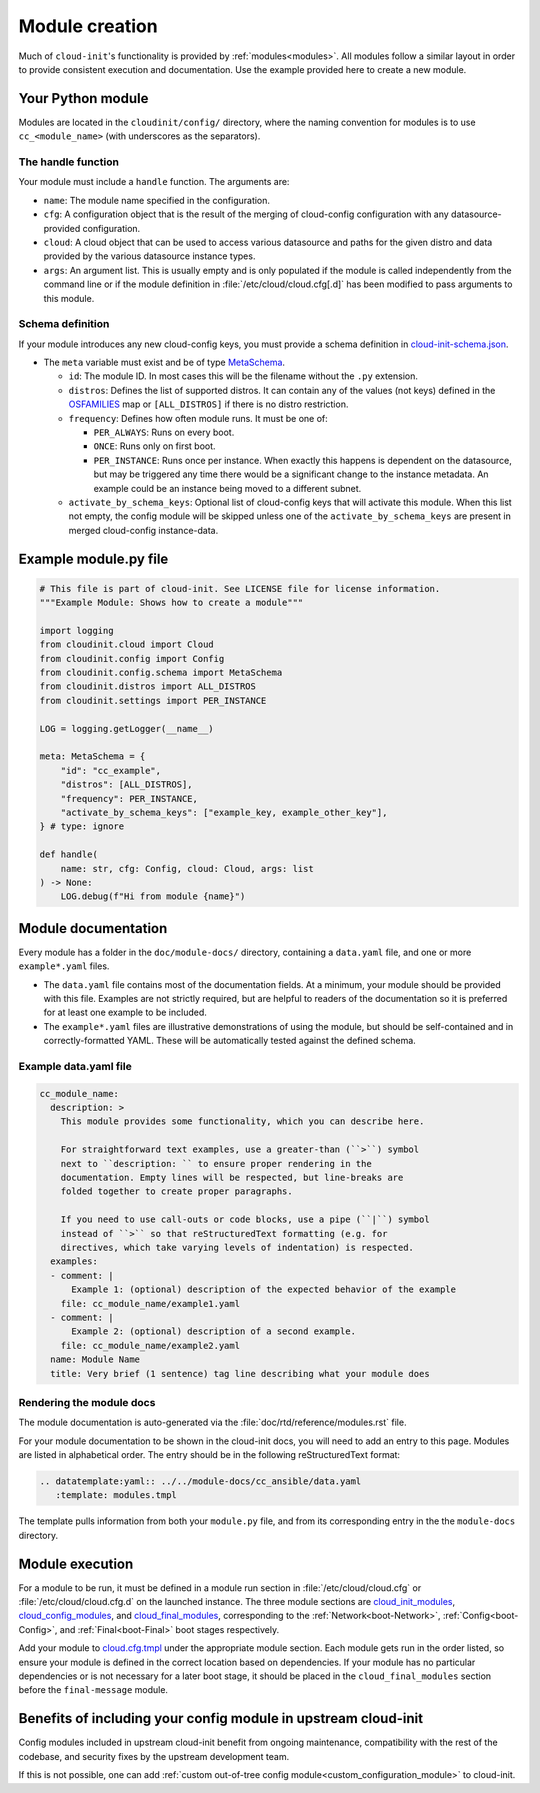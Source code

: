 .. _module_creation:

Module creation
***************

Much of ``cloud-init``'s functionality is provided by :ref:`modules<modules>`.
All modules follow a similar layout in order to provide consistent execution
and documentation. Use the example provided here to create a new module.

.. _module_creation-Guidelines:

Your Python module
==================

Modules are located in the ``cloudinit/config/`` directory, where the naming
convention for modules is to use ``cc_<module_name>`` (with underscores as the
separators).

The handle function
-------------------

Your module must include a ``handle`` function. The arguments are:

- ``name``: The module name specified in the configuration.
- ``cfg``: A configuration object that is the result of the merging of
  cloud-config configuration with any datasource-provided configuration.
- ``cloud``: A cloud object that can be used to access various datasource
  and paths for the given distro and data provided by the various datasource
  instance types.
- ``args``: An argument list. This is usually empty and is only populated
  if the module is called independently from the command line or if the
  module definition in :file:`/etc/cloud/cloud.cfg[.d]` has been modified
  to pass arguments to this module.

Schema definition
-----------------

If your module introduces any new cloud-config keys, you must provide a schema
definition in `cloud-init-schema.json`_.

- The ``meta`` variable must exist and be of type `MetaSchema`_.

  - ``id``: The module ID. In most cases this will be the filename without
    the ``.py`` extension.
  - ``distros``: Defines the list of supported distros. It can contain
    any of the values (not keys) defined in the `OSFAMILIES`_ map or
    ``[ALL_DISTROS]`` if there is no distro restriction.
  - ``frequency``: Defines how often module runs. It must be one of:

    - ``PER_ALWAYS``: Runs on every boot.
    - ``ONCE``: Runs only on first boot.
    - ``PER_INSTANCE``: Runs once per instance. When exactly this happens
      is dependent on the datasource, but may be triggered any time there
      would be a significant change to the instance metadata. An example
      could be an instance being moved to a different subnet.

  - ``activate_by_schema_keys``: Optional list of cloud-config keys that will
    activate this module. When this list not empty, the config module will be
    skipped unless one of the ``activate_by_schema_keys`` are present in merged
    cloud-config instance-data.

Example module.py file
======================

.. code-block:: python

    # This file is part of cloud-init. See LICENSE file for license information.
    """Example Module: Shows how to create a module"""

    import logging
    from cloudinit.cloud import Cloud
    from cloudinit.config import Config
    from cloudinit.config.schema import MetaSchema
    from cloudinit.distros import ALL_DISTROS
    from cloudinit.settings import PER_INSTANCE

    LOG = logging.getLogger(__name__)

    meta: MetaSchema = {
        "id": "cc_example",
        "distros": [ALL_DISTROS],
        "frequency": PER_INSTANCE,
        "activate_by_schema_keys": ["example_key, example_other_key"],
    } # type: ignore

    def handle(
        name: str, cfg: Config, cloud: Cloud, args: list
    ) -> None:
        LOG.debug(f"Hi from module {name}")

Module documentation
====================

Every module has a folder in the ``doc/module-docs/`` directory, containing
a ``data.yaml`` file, and one or more ``example*.yaml`` files.

- The ``data.yaml`` file contains most of the documentation fields. At a
  minimum, your module should be provided with this file. Examples are not
  strictly required, but are helpful to readers of the documentation so it is
  preferred for at least one example to be included.
- The ``example*.yaml`` files are illustrative demonstrations of using the
  module, but should be self-contained and in correctly-formatted YAML. These
  will be automatically tested against the defined schema.

Example data.yaml file
----------------------

.. code-block:: yaml

   cc_module_name:
     description: >
       This module provides some functionality, which you can describe here.

       For straightforward text examples, use a greater-than (``>``) symbol
       next to ``description: `` to ensure proper rendering in the
       documentation. Empty lines will be respected, but line-breaks are
       folded together to create proper paragraphs.

       If you need to use call-outs or code blocks, use a pipe (``|``) symbol
       instead of ``>`` so that reStructuredText formatting (e.g. for
       directives, which take varying levels of indentation) is respected.
     examples:
     - comment: |
         Example 1: (optional) description of the expected behavior of the example
       file: cc_module_name/example1.yaml
     - comment: |
         Example 2: (optional) description of a second example.
       file: cc_module_name/example2.yaml
     name: Module Name
     title: Very brief (1 sentence) tag line describing what your module does

Rendering the module docs
-------------------------

The module documentation is auto-generated via the
:file:`doc/rtd/reference/modules.rst` file.

For your module documentation to be shown in the cloud-init docs, you will
need to add an entry to this page. Modules are listed in alphabetical order.
The entry should be in the following reStructuredText format:

.. code-block:: text

   .. datatemplate:yaml:: ../../module-docs/cc_ansible/data.yaml
      :template: modules.tmpl

The template pulls information from both your ``module.py`` file, and from its
corresponding entry in the the ``module-docs`` directory.

Module execution
================

For a module to be run, it must be defined in a module run section in
:file:`/etc/cloud/cloud.cfg` or :file:`/etc/cloud/cloud.cfg.d` on the launched
instance. The three module sections are
`cloud_init_modules`_, `cloud_config_modules`_, and `cloud_final_modules`_,
corresponding to the :ref:`Network<boot-Network>`, :ref:`Config<boot-Config>`,
and :ref:`Final<boot-Final>` boot stages respectively.

Add your module to `cloud.cfg.tmpl`_ under the appropriate module section.
Each module gets run in the order listed, so ensure your module is defined
in the correct location based on dependencies. If your module has no particular
dependencies or is not necessary for a later boot stage, it should be placed
in the ``cloud_final_modules`` section before the ``final-message`` module.

Benefits of including your config module in upstream cloud-init
===============================================================

Config modules included in upstream cloud-init benefit from ongoing
maintenance,
compatibility with the rest of the codebase, and security fixes by the upstream
development team.

If this is not possible, one can add
:ref:`custom out-of-tree config module<custom_configuration_module>`
to cloud-init.

.. _MetaSchema: https://github.com/canonical/cloud-init/blob/3bcffacb216d683241cf955e4f7f3e89431c1491/cloudinit/config/schema.py#L58
.. _OSFAMILIES: https://github.com/canonical/cloud-init/blob/3bcffacb216d683241cf955e4f7f3e89431c1491/cloudinit/distros/__init__.py#L35
.. _settings.py: https://github.com/canonical/cloud-init/blob/3bcffacb216d683241cf955e4f7f3e89431c1491/cloudinit/settings.py#L66
.. _cloud-init-schema.json: https://github.com/canonical/cloud-init/blob/main/cloudinit/config/schemas/versions.schema.cloud-config.json
.. _cloud.cfg.tmpl: https://github.com/canonical/cloud-init/blob/main/config/cloud.cfg.tmpl
.. _cloud_init_modules: https://github.com/canonical/cloud-init/blob/b4746b6aed7660510071395e70b2d6233fbdc3ab/config/cloud.cfg.tmpl#L70
.. _cloud_config_modules: https://github.com/canonical/cloud-init/blob/b4746b6aed7660510071395e70b2d6233fbdc3ab/config/cloud.cfg.tmpl#L101
.. _cloud_final_modules: https://github.com/canonical/cloud-init/blob/b4746b6aed7660510071395e70b2d6233fbdc3ab/config/cloud.cfg.tmpl#L144

